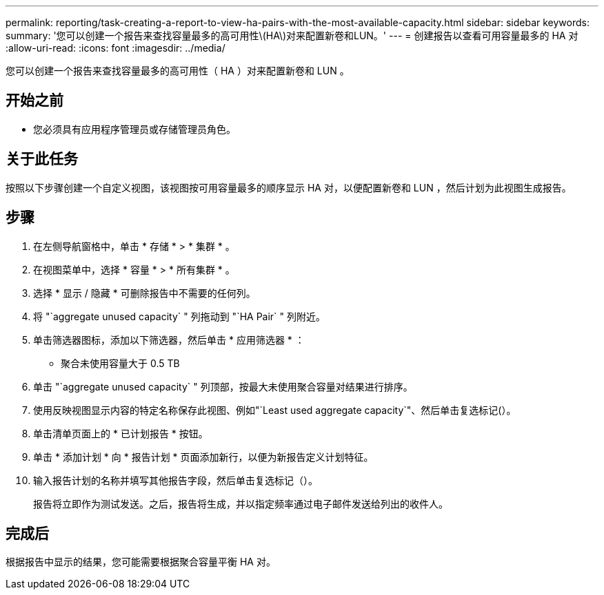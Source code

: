 ---
permalink: reporting/task-creating-a-report-to-view-ha-pairs-with-the-most-available-capacity.html 
sidebar: sidebar 
keywords:  
summary: '您可以创建一个报告来查找容量最多的高可用性\(HA\)对来配置新卷和LUN。' 
---
= 创建报告以查看可用容量最多的 HA 对
:allow-uri-read: 
:icons: font
:imagesdir: ../media/


[role="lead"]
您可以创建一个报告来查找容量最多的高可用性（ HA ）对来配置新卷和 LUN 。



== 开始之前

* 您必须具有应用程序管理员或存储管理员角色。




== 关于此任务

按照以下步骤创建一个自定义视图，该视图按可用容量最多的顺序显示 HA 对，以便配置新卷和 LUN ，然后计划为此视图生成报告。



== 步骤

. 在左侧导航窗格中，单击 * 存储 * > * 集群 * 。
. 在视图菜单中，选择 * 容量 * > * 所有集群 * 。
. 选择 * 显示 / 隐藏 * 可删除报告中不需要的任何列。
. 将 "`aggregate unused capacity` " 列拖动到 "`HA Pair` " 列附近。
. 单击筛选器图标，添加以下筛选器，然后单击 * 应用筛选器 * ：
+
** 聚合未使用容量大于 0.5 TB


. 单击 "`aggregate unused capacity` " 列顶部，按最大未使用聚合容量对结果进行排序。
. 使用反映视图显示内容的特定名称保存此视图、例如"`Least used aggregate capacity`"、然后单击复选标记(image:../media/blue-check.gif[""]）。
. 单击清单页面上的 * 已计划报告 * 按钮。
. 单击 * 添加计划 * 向 * 报告计划 * 页面添加新行，以便为新报告定义计划特征。
. 输入报告计划的名称并填写其他报告字段，然后单击复选标记（image:../media/blue-check.gif[""]）。
+
报告将立即作为测试发送。之后，报告将生成，并以指定频率通过电子邮件发送给列出的收件人。





== 完成后

根据报告中显示的结果，您可能需要根据聚合容量平衡 HA 对。
